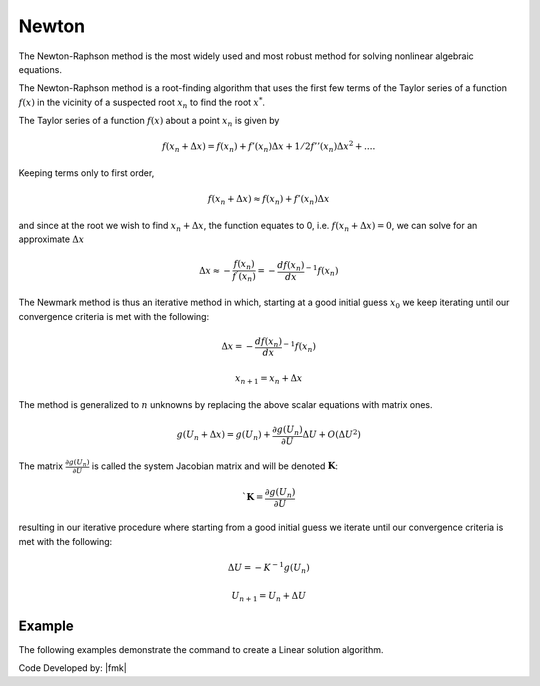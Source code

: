 .. _Newton:

Newton
^^^^^^

The Newton-Raphson method is the most widely used and most robust method for solving nonlinear algebraic equations. 

.. tabs::
   .. tab:: Python

      .. py:method:: Model.algorithm("Newton" [, initial=False, initialThenCurrent=False])
         :no-index: 

         Configure a Newton-Raphson algorithm to solve the current residual equation.

         :param initial: optional flag to indicate to use initial stiffness
         :param initialThenCurrent: optional flag to indicate to use initial stiffness on first step and then current on subsequent steps
         

   .. tab:: Tcl

      .. function:: algorithm Newton <-initial> <-initialThenCurrent>

      .. csv-table:: 
         :header: "Argument", "Type", "Description"
         :widths: 10, 10, 40

         -initial, |string|,  optional flag to indicate to use initial stiffness
         -initialThenCurrent, |string|, optional flag to indicate to use initial stiffness on first step and then current on subsequent steps



The Newton-Raphson method is a root-finding algorithm that uses the first few terms of the Taylor series of a function :math:`f(x)` in the vicinity of a suspected root :math:`x_n` to find the root :math:`x^*`. 

The Taylor series of a function :math:`f(x)` about a point :math:`x_n` is given by

.. math::
   
   f(x_n+\Delta x) = f(x_n)+f'(x_n)\Delta x + 1/2f''(x_n) \Delta x^2+....

Keeping terms only to first order,

.. math::
   
   f(x_n+\Delta x) \approx f(x_n)+ f'(x_n)\Delta x

and since at the root we wish to find :math:`x_n + \Delta x`, the function equates to 0, i.e. :math:`f(x_n+\Delta x) = 0`, we can solve for an approximate :math:`\Delta x`

.. math::

   \Delta x \approx -\frac{f(x_n)}{f^{'}(x_n)} = - \frac{df(x_n)}{dx}^{-1}f(x_n)

The Newmark method is thus an iterative method in which, starting at a good initial guess :math:`x_0` we keep iterating until our convergence criteria is met with the following:

.. math::
   
   \Delta x = - \frac{df(x_n)}{dx}^{-1}f(x_n)

.. math::
   
   x_{n+1} = x_n + \Delta x

The method is generalized to :math:`n` unknowns by replacing the above scalar equations with matrix ones.

.. math::
   
   g(U_n+\Delta x) = g(U_n)+\frac{\partial g(U_n)}{\partial U} \Delta U + O(\Delta U^2)

The matrix :math:`\frac{\partial g(U_n)}{\partial U}` is called the system Jacobian matrix and will be denoted :math:`\boldsymbol{K}`:

.. math::

   `\boldsymbol{K} = \frac{\partial g(U_n)}{\partial U}

resulting in our iterative procedure where starting from a good initial guess we iterate until our convergence criteria is met with the following:

.. math::

   \Delta U = - K^{-1}g(U_n)

.. math::

   U_{n+1} = U_n + \Delta U

Example
-------

The following examples demonstrate the command to create a Linear solution algorithm.

.. tabs::

   .. tab:: Tcl

      .. code-block:: tcl

         algorithm Newton

   .. tab:: Python

      .. code-block:: python

         model.algorithm('Newton')


Code Developed by: |fmk|
